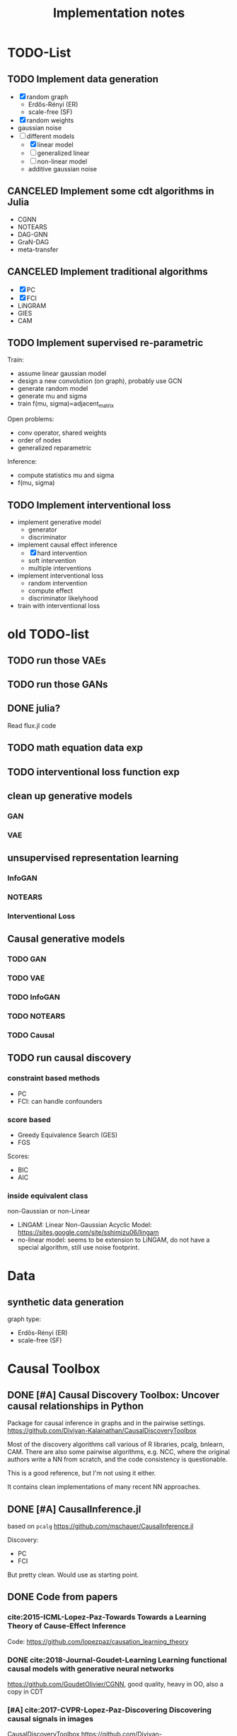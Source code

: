 #+TITLE: Implementation notes


* TODO-List

** TODO Implement data generation
- [X] random graph
  - Erdős-Rényi (ER)
  - scale-free (SF)
- [X] random weights
- gaussian noise
- [-] different models
  - [X] linear model
  - [ ] generalized linear
  - [ ] non-linear model
  - additive gaussian noise

** CANCELED Implement some cdt algorithms in Julia
CLOSED: [2019-12-06 Fri 18:08]
- CGNN
- NOTEARS
- DAG-GNN
- GraN-DAG
- meta-transfer

** CANCELED Implement traditional algorithms
CLOSED: [2019-12-06 Fri 18:08]
- [X] PC
- [X] FCI
- LiNGRAM
- GIES
- CAM

** TODO Implement supervised re-parametric
Train:
- assume linear gaussian model
- design a new convolution (on graph), probably use GCN
- generate random model
- generate mu and sigma
- train f(mu, sigma)=adjacent_matrix

Open problems:
- conv operator, shared weights
- order of nodes
- generalized reparametric

Inference:
- compute statistics mu and sigma
- f(mu, sigma)

** TODO Implement interventional loss
- implement generative model
  - generator
  - discriminator
- implement causal effect inference
  - [X] hard intervention
  - soft intervention
  - multiple interventions
- implement interventional loss
  - random intervention
  - compute effect
  - discriminator likelyhood
- train with interventional loss


* old TODO-list

** TODO run those VAEs
** TODO run those GANs
** DONE julia?
   CLOSED: [2019-10-03 Thu 12:14]
Read flux.jl code
** TODO math equation data exp
** TODO interventional loss function exp

** clean up generative models
*** GAN
*** VAE

** unsupervised representation learning
*** InfoGAN
*** NOTEARS
*** Interventional Loss

** Causal generative models
*** TODO GAN
*** TODO VAE
*** TODO InfoGAN
*** TODO NOTEARS
*** TODO Causal


** TODO run causal discovery

*** constraint based methods
- PC
- FCI: can handle confounders
*** score based
- Greedy Equivalence Search (GES)
- FGS

Scores:
- BIC
- AIC

*** inside equivalent class
non-Gaussian or non-Linear

- LiNGAM: Linear Non-Gaussian Acyclic Model:
  https://sites.google.com/site/sshimizu06/lingam
- no-linear model: seems to be extension to LiNGAM, do not have a special
  algorithm, still use noise footprint.


* Data
** synthetic data generation
graph type:
- Erdős-Rényi (ER)
- scale-free (SF)

* Causal Toolbox
** DONE [#A] Causal Discovery Toolbox: Uncover causal relationships in Python
CLOSED: [2019-12-02 Mon 13:26]
Package for causal inference in graphs and in the pairwise settings.
https://github.com/Diviyan-Kalainathan/CausalDiscoveryToolbox

Most of the discovery algorithms call various of R libraries, pcalg, bnlearn,
CAM. There are also some pairwise algorithms, e.g. NCC, where the original
authors write a NN from scratch, and the code consistency is questionable.

This is a good reference, but I'm not using it either.

It contains clean implementations of many recent NN approaches.

** DONE [#A] CausalInference.jl
CLOSED: [2019-12-02 Mon 17:22]
based on =pcalg=
https://github.com/mschauer/CausalInference.jl

Discovery:
- PC
- FCI

But pretty clean. Would use as starting point.

** DONE Code from papers
CLOSED: [2019-12-05 Thu 22:03]
*** cite:2015-ICML-Lopez-Paz-Towards Towards a Learning Theory of Cause-Effect Inference
Code: https://github.com/lopezpaz/causation_learning_theory

*** DONE cite:2018-Journal-Goudet-Learning Learning functional causal models with generative neural networks
CLOSED: [2019-12-05 Thu 22:03]
https://github.com/GoudetOlivier/CGNN, good quality, heavy in OO, also a copy in CDT

*** [#A] cite:2017-CVPR-Lopez-Paz-Discovering Discovering causal signals in images
  CausalDiscoveryToolbox
  https://github.com/Diviyan-Kalainathan/CausalDiscoveryToolbox has an
  implementation of NCC.

*** DONE [#B] cite:2018-Preprint-Kalainathan-SAM SAM: Structural Agnostic Model, Causal Discovery and Penalized Adversarial Learning
CLOSED: [2019-12-05 Thu 22:01]
https://github.com/Diviyan-Kalainathan/SAM

*** DONE [#A] cite:2018-NIPS-Zheng-Dags DAGs with NO TEARS: Continuous optimization for structure learning
CLOSED: [2019-12-04 Wed 10:20]
NOTEARS https://github.com/xunzheng/notears

*** DONE (2019) cite:2019-ICML-Yu-Dag DAG-GNN: DAG structure learning with graph neural networks
CLOSED: [2019-12-05 Thu 18:14]
DAG-GNN https://github.com/fishmoon1234/DAG-GNN, good quality

*** DONE cite:2020-ICLRSubmit-Author1237-Gradient Gradient-based neural dag learning
CLOSED: [2019-12-05 Thu 18:14]
GraN-DAG https://github.com/kurowasan/GraN-DAG

*** DONE [#B] cite:2020-ICLRSubmit-Author2311-Meta A meta-transfer objective for learning to disentangle causal mechanisms
CLOSED: [2019-12-05 Thu 15:41]
Code: https://github.com/ec6dde01667145e58de60f864e05a4/CausalOptimizationAnon

Seems to be missing something, e.g. ModelA2B.



** DONE R packages
CLOSED: [2019-12-02 Mon 16:35]

*** DONE [#A] cite:2099-Manual-XXX-pcalg R package pcalg
CLOSED: [2019-12-02 Mon 13:23]
https://cran.r-project.org/web/packages/pcalg/index.html

#+begin_example
svn checkout svn://svn.r-forge.r-project.org/svnroot/pcalg/
#+end_example


#+begin_quote
The main algorithms for causal structure learning are PC (for observational data
without hidden variables), FCI and RFCI (for observational data with hidden
variables), and GIES (for a mix of data from observational studies
(i.e. observational data) and data from experiments involving interventions
(i.e. interventional data) without hidden variables). For causal inference the
IDA algorithm, the Generalized Backdoor Criterion (GBC), the Generalized
Adjustment Criterion (GAC) and some related functions are implemented. Functions
for incorporating background knowledge are provided.
#+end_quote

So
- PC
- FCI
- RFCI
- GIES


**** cite:2014-Manual-Markus-More More Causal Inference with Graphical Models in R Package pcalg
Discovery:
- pc(): constraint based
- fci(): generalization of PC, for allowing latent variables
- skeleton(): a subroutine

More discovery:
- rfci(): much faster than FCI
- ges(): score-based
- gies(): a generalization of GES to interventional data
- simy(): simy is a dynamic programming approach, same interface as gies, which
  means interventional data. The cost is exponential, but computes exact optimum
  of BIC score

Inference:
- ida()
- idaFast()
- backdoor(): check if a causal effect is identifiable or not

This paper seems to be a super set of previous.

- PC and GES assumes no hidden variables
- FCI and RFCI can allow hidden variables
- GIES: assume no hidden variables. (HEBI: Jointly observational and
  interventional data).

***** (UAI 2006) A simple approach for finding the globally optimal Bayesian network structure
simy, a dynamic programming approach
***** cite:2012-Journal-Kalisch-Causal Causal inference using graphical models with the R package pcalg
Previous version.
***** (2012) Characterization and greedy learning of interventional Markov equivalence classes of directed acyclic graph
GIES
***** (2009) Estimating High-Dimensional Intervention Effects from Observational Data
IDA method to compute cause effect. Seems to be combining PC and generalized
backdoor criterion.

**** cite:2099-Manual-Kalisch-Overview

Some additional discovery:
- lingram: constraint based, no hidden confounders
- fciPlus: constraint based, allow hidden variables (confounders?)

and randDAG generation

***** (2013 UAI) Learning sparse causal models is not NP-hard
FCI+


*** DONE R package bnlearn
CLOSED: [2019-12-02 Mon 15:18]
http://www.bnlearn.com/, by Marco Scutari, looks like a independent hacker.

There is a mirror: https://github.com/cran/bnlearn

Code quality is less than pcalg.

**** DONE cite:2009-Preprint-Scutari-Learning Learning Bayesian Networks with the bnlearn R Package
CLOSED: [2019-12-02 Mon 15:10]

constraint based algorithms
- Grow-Shrink (gs)
- Incremental Association Markov Blanket (iamb)
- Fast Incremental Association (fast.iamb)
- Interleaved Incremental Association (inter.iamb)
- Max-Min Parents and Children (mmpc)

CI tests for discrete data:
- mutual information
- chi square
- fast mutual information (fmi)
- Akaike Information Criterion (aict)

CI tests for continuous data
- linear correlation
- Fisher's Z
- mutual information (mi-g)

Score-based
- Hill-climbing search (hc)

Scores:
- likelihood and log-likelihood
- Akaike Information Criterion (AIC)
- Bayesian IC (BIC)
- Bayesian Dirichlet equivalent score (BDe)
- K2 score
- equivalent Gaussian posterior density (bge): for continuous data

*** sparsebn
Learning Sparse Bayesian Networks from High-Dimensional Data

Not good, very little information.

- https://cran.r-project.org/web/packages/sparsebn/index.html
- https://github.com/itsrainingdata/sparsebn

*** ICP
ICP:
- https://cran.r-project.org/web/packages/InvariantCausalPrediction/index.html
- CRAN mirror: https://github.com/cran/InvariantCausalPrediction

nonlinear ICP
- https://github.com/cran/nonlinearICP
- CRAN mirror: https://github.com/cran/nonlinearICP

*** More R packages
- http://CRAN.R-project.org/package=gRain
- http://CRAN.R-project.org/package=gRbase
- http://CRAN.R-project.org/package=gRc
- http://CRAN.R-project.org/package=deal
- https://github.com/cran/CAM: this is removed from CRAN
- https://github.com/ericstrobl/RCIT: this is just a CI test package

** DONE The Tetrad Project: Graphical Causal Models
    CLOSED: [2019-11-30 Sat 17:13]
- homepage: http://www.phil.cmu.edu/tetrad/
- github: https://github.com/cmu-phil/tetrad
- tutorial: https://rawgit.com/cmu-phil/tetrad/development/tetrad-gui/src/main/resources/resources/javahelp/manual/tetrad_tutorial.html
- manual: http://cmu-phil.github.io/tetrad/manual/

To build javadoc:

#+begin_example
mvn javadoc:javadoc
#+end_example

Reading the Tetrad code. The search code is in
=tetrad/tetrad-lib/src/main/java/edu/cmu/tetrad/search=.  Something to pay
attention:
- [X] the synthetic data generation process. Seems to be in
  =tetrad-lib/.../tetrad/algcomparison/simulation= (a bad choice)
- [X] the GUI shows different algorithm in different categories, e.g.
  - constraint/score-based
  - allow confounders or not
  - local (greedy) search or exact search.
  Find them in the code. This turns out to be annotated, using
  =edu.cmu.tetrad.annotation.Algorithm=, and the annotation happens not in
  =search/=, but in =algcomparison/algorithm=. For example:

#+BEGIN_SRC java
@edu.cmu.tetrad.annotation.Algorithm(
        name = "LiNGAM",
        command = "lingam",
        algoType = AlgType.forbid_latent_common_causes,
        dataType = DataType.Continuous
)
@edu.cmu.tetrad.annotation.Algorithm(
        name = "FCI",
        command = "fci",
        algoType = AlgType.allow_latent_common_causes
)
@Bootstrapping
public class Fci implements Algorithm, TakesInitialGraph, HasKnowledge, TakesIndependenceWrapper {}
@edu.cmu.tetrad.annotation.Algorithm(
        name = "FGES",
        command = "fges",
        algoType = AlgType.forbid_latent_common_causes
)
@Bootstrapping
public class Fges implements Algorithm, TakesInitialGraph, HasKnowledge, UsesScoreWrapper {}
#+END_SRC



- [X] Algorithms:
  - CCD: *Cyclic* Causal Discovery algorithm
  - DCI (Distributed Causal Inference): important because related to dataset mixing
  - FAS: fast adjacency search, used in many variants
  - FCI: Fast Causal Inference
    - GFci, "A Hybrid Causal Search Algorithm for Latent Variable Models," JMLR 2016.
  - GES: greedy search, in =Fges.java=, "Optimal structure identification with greedy search"
  - LiNGAM: Lingam.java, "A linear nongaussian acyclic model for causal discovery"
  - PC ("Peter/Clark") algorithm
    - PC Local algorithm

- [X] independence test
  - IndTestChiSquare.java
  - IndTestDSep.java
  - IndTestFisherZ.java

- other
  - MeekRules.java: meek rule seems to relate to background knowledge, "Causal
    inference and causal explanation with background knowledge".

- [X] scores
  - BDe score
  - BIC score
  - Dirichlet Score (seems to be the BDeu score)
  - MVPScore.java, mixed variable polynomial BIC score for fGES?

- [ ] I'll probably also need to implement parameter learning
- [ ] To verify correctness of my implementation, compare the results (e.g. strcture learned, p value)


*** wrappers
These two are really just wrappers. Both provides example data.
- R: https://github.com/bd2kccd/r-causal
- python: https://github.com/bd2kccd/py-causal, this provides many jupyter notebooks

Not very interesting wrappers:
- cmd: https://github.com/bd2kccd/causal-cmd
- web: https://github.com/bd2kccd/causal-web
- REST: https://github.com/bd2kccd/causal-rest-api


** DONE Tübingen group
CLOSED: [2019-12-02 Mon 16:35]
- many papers and source code: http://webdav.tuebingen.mpg.de/causality/
  - they also built the "Database with cause-effect pairs"

Most papers are matlab, Janzing's paper is R.


*** (2008) Nonlinear causal discovery with additive noise models
- code: http://webdav.tuebingen.mpg.de/causality/additive-noise.tar.gz

*** cite:2009-ICML-Peters-Detecting Detecting the Direction of Causal Time Series
- code: http://webdav.tuebingen.mpg.de/causality/online_time_dir_hsic.zip

*** (2009) Distinguishing cause from effect with constrained nonlinear ICA
- code: http://webdav.tuebingen.mpg.de/causality/CauseOrEffect_NICA.rar
  - pure matlab
*** (2010) Causal Markov  condition for submodular information measures
- code: http://personal-homepages.mis.mpg.de/steudel/lzInformation.zip

*** cite:2010-UAI-Zhang-Invariant Invariant Gaussian Process Latent Variable Models and Application in Causal Discovery
*** cite:2010-AISTATS-Peters-Identifying Identifying Cause and Effect on Discrete Data using Additive Noise Models
- code: http://webdav.tuebingen.mpg.de/causality/online_aistats_arxive_discrete.zip

*** cite:2010-ICML-Janzing-Telling Telling cause from effect based on high-dimensional observations
- code: http://webdav.tuebingen.mpg.de/causality/online_trace_method_July_2010.tar.gz

*** cite:2010-UAI-Daniusis-Inferring Inferring deterministic causal relations
- code: http://webdav.tuebingen.mpg.de/causality/igci.tar.gz
  - Joris Mooij, single .m file

*** cite:2010-NIPS-Stegle-Probabilistic Probabilistic latent variable models for distinguishing between cause and effect
- code: http://webdav.tuebingen.mpg.de/causality/nips2010-gpi-code.tar.gz

*** cite:2011-UAI-Peters-Identifiability Identifiability of Causal Graphs using Functional Models
- code: http://webdav.tuebingen.mpg.de/causality/identifiability_dags_snapshot.zip

*** (UAI 2011) Testing whether linear relations are causal: A free probability approach
- code: http://webdav.tuebingen.mpg.de/causality/code_zscheischler.zip

*** cite:2011-UAI-Zhang-Kernel Kernel-based conditional independence test and application in causal discovery
- code: http://people.tuebingen.mpg.de/kzhang/KCI-test.zip

*** [#B] cite:2011-NIPS-Mooij-Causal On Causal Discovery with Cyclic Additive Noise Models
- code: http://webdav.tuebingen.mpg.de/causality/NIPS2011-code.tar.gz
  - C++ and matlab for plotting, pretty good

*** cite:2011-UAI-Janzing-Detecting Detecting low-complexity unobserved causes
- code: http://webdav.tuebingen.mpg.de/causality/UAI2011_Janzing_purity_code.zip

*** (2013) Quantifying causal influences
- code: http://webdav.tuebingen.mpg.de/causality/AOS2013-code.zip

*** cite:2013-UAI-Sgouritsa-Identifying Identifying Finite Mixtures of Nonparametric Product Distributions and Causal Inference of Confounders

*** [#B] (2017) Detecting confounding in multivariate linear models via spectral analysis
- code: http://webdav.tuebingen.mpg.de/causality/confounder_detection_linear.zip
  - R code, readable, with 4 real data

*** [#B] cite:2018-ICML-Janzing-Detecting Detecting non-causal artifacts in multivariate linear regression models
- code: http://webdav.tuebingen.mpg.de/causality/confounder_detection_independent_sources.zip
  - R code, readable, with 3 real data


** Not causal learning
*** TODO MIT
http://probcomp.csail.mit.edu/
**** gen
**** crosscat
https://github.com/probcomp/crosscat

*** tutorial & references

- a blog post http://fastml.com/bayesian-machine-learning/

**** DONE Probabilistic Programming and Bayesian Methods for Hackers
   CLOSED: [2019-11-25 Mon 22:28]
a book, using PyMC3, about probablistic programming in general
http://camdavidsonpilon.github.io/Probabilistic-Programming-and-Bayesian-Methods-for-Hackers/

*** Causal inference only
**** DoWhy | Making causal inference easy
https://github.com/microsoft/dowhy
*** Bayesian Network learning
**** Python Library for Probabilistic Graphical Models
https://github.com/pgmpy/pgmpy

**** Bayesian Network Modeling and Analysis
https://github.com/paulgovan/BayesianNetwork


**** Bayesian network Learning Improved Project (blip)
A bayesian network learning code: https://github.com/mauro-idsia/blip
*** Bayesian learning in general
**** PyMC: Probabilistic Programming in Python
https://docs.pymc.io/


** Other

*** pyro: Deep Universal Probabilistic Programming
http://pyro.ai/


*** edwardlib
A library for probabilistic modeling, inference, and criticism.
http://edwardlib.org/


*** ZhuSuan: A Library for Bayesian Deep Learning
https://github.com/thu-ml/zhusuan

*** Stan: Sampling Through Adaptive Neighborhoods
 https://mc-stan.org/

**** The No-U-Turn Sampler: Adaptively Setting Path Lengths in Hamiltonian Monte Carlo
 Stan uses Nuts as sampler.

 #+begin_quote
 Most of the computation [in Stan] is done using Hamiltonian Monte Carlo. HMC
 requires some tuning, so Matt Hoffman up and wrote a new algorithm, Nuts (the
 “No-U-Turn Sampler”) which optimizes HMC adaptively. In many settings, Nuts is
 actually more computationally efficient than the optimal static HMC!
 #+end_quote

**** Automatic Variational Inference in Stan
 https://arxiv.org/abs/1506.03431

 #+begin_quote
 Variational inference is a scalable technique for approximate Bayesian
 inference. Deriving variational inference algorithms requires tedious
 model-specific calculations; this makes it difficult to automate. We propose an
 automatic variational inference algorithm, automatic differentiation variational
 inference (ADVI). The user only provides a Bayesian model and a dataset; nothing
 else.
 #+end_quote

*** Infer.NET by Microsoft
https://dotnet.github.io/infer/
